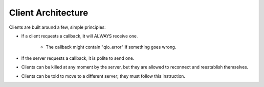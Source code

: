 Client Architecture
*******************

Clients are built around a few, simple principles:

* If a client requests a callback, it will ALWAYS receive one.

	* The callback might contain "qio_error" if something goes wrong.

* If the server requests a callback, it is polite to send one.

* Clients can be killed at any moment by the server, but they are allowed to reconnect and reestablish themselves.

* Clients can be told to move to a different server; they must follow this instruction.